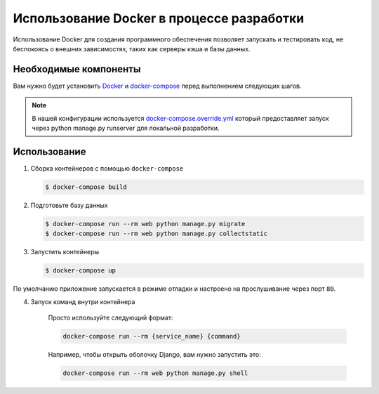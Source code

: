 Использование Docker в процессе разработки
==========================================

Использование Docker для создания программного обеспечения позволяет запускать и тестировать код, не беспокоясь о внешних зависимостях, таких как серверы кэша и базы данных.



Необходимые компоненты
----------------------

Вам нужно будет установить `Docker <https://docs.docker.com/install/>`_ и `docker-compose <https://docs.docker.com/compose/install/>`_ перед выполнением следующих шагов.

.. note::

   В нашей конфигурации используется `docker-compose.override.yml <https://docs.docker.com/compose/extends/#understanding-multiple-compose-files>`_ который предоставляет запуск через python manage.py runserver для локальной разработки.


Использование
-------------

1. Сборка контейнеров с помощью ``docker-compose``

   .. code-block:: bash

    $ docker-compose build


2. Подготовьте базу данных

   .. code-block:: bash

    $ docker-compose run --rm web python manage.py migrate
    $ docker-compose run --rm web python manage.py collectstatic


3. Запустить контейнеры

   .. code-block:: bash

    $ docker-compose up

По умолчанию приложение запускается в режиме отладки и настроено на прослушивание через порт ``80``.


4. Запуск команд внутри контейнера

    Просто используйте следующий формат:

    .. code:: text

      docker-compose run --rm {service_name} {command}


    Например, чтобы открыть оболочку Django, вам нужно запустить это:

    .. code:: text

      docker-compose run --rm web python manage.py shell
